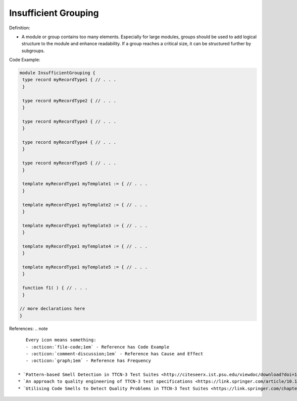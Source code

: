 Insufficient Grouping
^^^^^
Definition:

* A module or group contains too many elements. Especially for large modules, groups should be used to add logical structure to the module and enhance readability. If a group reaches a critical size, it can be structured further by subgroups.


Code Example:

.. code-block::

 module InsufficientGrouping {
  type record myRecordType1 { // . . .
  }

  type record myRecordType2 { // . . .
  }

  type record myRecordType3 { // . . .
  }

  type record myRecordType4 { // . . .
  }

  type record myRecordType5 { // . . .
  }

  template myRecordType1 myTemplate1 := { // . . .
  }

  template myRecordType1 myTemplate2 := { // . . .
  }

  template myRecordType1 myTemplate3 := { // . . .
  }

  template myRecordType1 myTemplate4 := { // . . .
  }

  template myRecordType1 myTemplate5 := { // . . .
  }

  function f1( ) { // . . .
  }

 // more declarations here
 }


References:
.. note ::

    Every icon means something:
    - :octicon:`file-code;1em` - Reference has Code Example
    - :octicon:`comment-discussion;1em` - Reference has Cause and Effect
    - :octicon:`graph;1em` - Reference has Frequency

 * `Pattern-based Smell Detection in TTCN-3 Test Suites <http://citeseerx.ist.psu.edu/viewdoc/download?doi=10.1.1.144.6997&rep=rep1&type=pdf>`_ :octicon:`file-code;1em` :octicon:`comment-discussion;1em`
 * `An approach to quality engineering of TTCN-3 test specifications <https://link.springer.com/article/10.1007/s10009-008-0075-0>`_
 * `Utilising Code Smells to Detect Quality Problems in TTCN-3 Test Suites <https://link.springer.com/chapter/10.1007/978-3-540-73066-8_16>`_

